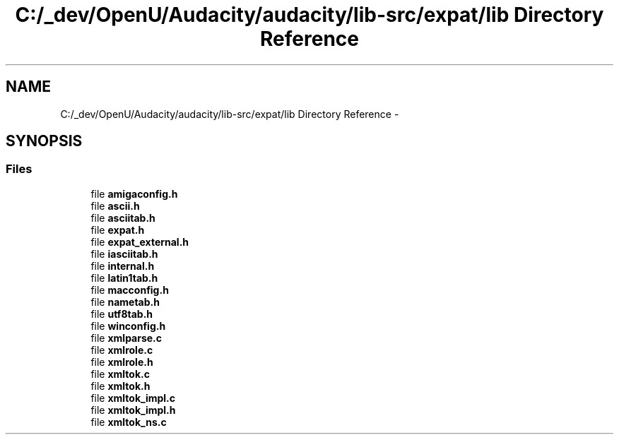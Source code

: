 .TH "C:/_dev/OpenU/Audacity/audacity/lib-src/expat/lib Directory Reference" 3 "Thu Apr 28 2016" "Audacity" \" -*- nroff -*-
.ad l
.nh
.SH NAME
C:/_dev/OpenU/Audacity/audacity/lib-src/expat/lib Directory Reference \- 
.SH SYNOPSIS
.br
.PP
.SS "Files"

.in +1c
.ti -1c
.RI "file \fBamigaconfig\&.h\fP"
.br
.ti -1c
.RI "file \fBascii\&.h\fP"
.br
.ti -1c
.RI "file \fBasciitab\&.h\fP"
.br
.ti -1c
.RI "file \fBexpat\&.h\fP"
.br
.ti -1c
.RI "file \fBexpat_external\&.h\fP"
.br
.ti -1c
.RI "file \fBiasciitab\&.h\fP"
.br
.ti -1c
.RI "file \fBinternal\&.h\fP"
.br
.ti -1c
.RI "file \fBlatin1tab\&.h\fP"
.br
.ti -1c
.RI "file \fBmacconfig\&.h\fP"
.br
.ti -1c
.RI "file \fBnametab\&.h\fP"
.br
.ti -1c
.RI "file \fButf8tab\&.h\fP"
.br
.ti -1c
.RI "file \fBwinconfig\&.h\fP"
.br
.ti -1c
.RI "file \fBxmlparse\&.c\fP"
.br
.ti -1c
.RI "file \fBxmlrole\&.c\fP"
.br
.ti -1c
.RI "file \fBxmlrole\&.h\fP"
.br
.ti -1c
.RI "file \fBxmltok\&.c\fP"
.br
.ti -1c
.RI "file \fBxmltok\&.h\fP"
.br
.ti -1c
.RI "file \fBxmltok_impl\&.c\fP"
.br
.ti -1c
.RI "file \fBxmltok_impl\&.h\fP"
.br
.ti -1c
.RI "file \fBxmltok_ns\&.c\fP"
.br
.in -1c

